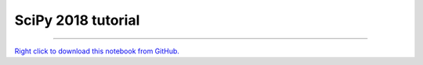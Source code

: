 *******************
SciPy 2018 tutorial
*******************

.. notebook:: pyviz ../../notebooks/scipy18.ipynb
    :offset: 1


-------

`Right click to download this notebook from GitHub. <https://raw.githubusercontent.com/pyviz/pyviz/master/../../notebooks/scipy18.ipynb>`_
